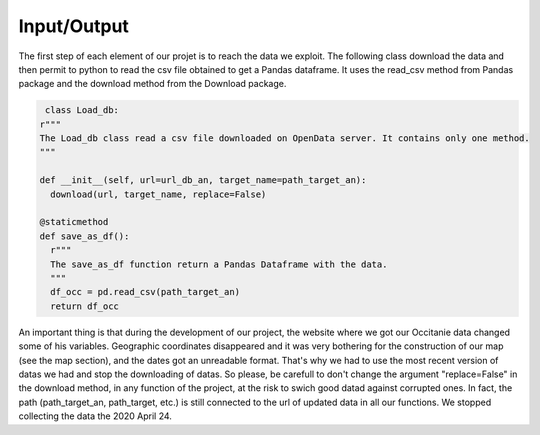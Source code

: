 Input/Output
===========================

The first step of each element of our projet is to reach the data we exploit. 
The following class download the data and then permit to python to read the csv file obtained to get a Pandas dataframe.
It uses the read_csv method from Pandas package and the download method from the Download package. 

.. code-block:: python

   class Load_db:
  r"""
  The Load_db class read a csv file downloaded on OpenData server. It contains only one method.
  """

  def __init__(self, url=url_db_an, target_name=path_target_an):
    download(url, target_name, replace=False)
  
  @staticmethod
  def save_as_df():
    r"""
    The save_as_df function return a Pandas Dataframe with the data.
    """
    df_occ = pd.read_csv(path_target_an)
    return df_occ


An important thing is that during the development of our project, the website where we got our Occitanie data changed some of his variables.
Geographic coordinates disappeared and it was very bothering for the construction of our map (see the map section), and the dates got an unreadable format.
That's why we had to use the most recent version of datas we had and stop the downloading of datas. 
So please, be carefull to don't change the argument "replace=False" in the  download method, in any function of the project, at the risk to swich good datad against corrupted ones. 
In fact, the path (path_target_an, path_target, etc.) is still connected to the url of updated data in all our functions.
We stopped collecting the data the 2020 April 24. 

